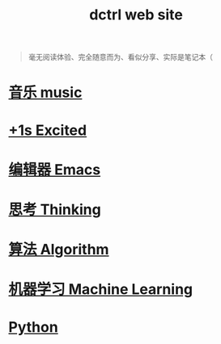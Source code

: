 #+TITLE: dctrl web site

#+begin_quote
毫无阅读体验、完全随意而为、看似分享、实际是笔记本（
#+end_quote

* [[file:音乐.org][音乐 music]]
* [[file:+1s Excited.org][+1s Excited]]
* [[file:Emacs.org][编辑器 Emacs]]
* [[file:thinking.org][思考 Thinking]]
* [[file:算法 Algorithm.org][算法 Algorithm]]
* [[file:machine learning.org][机器学习 Machine Learning]]
* [[file:Python.org][Python]]

